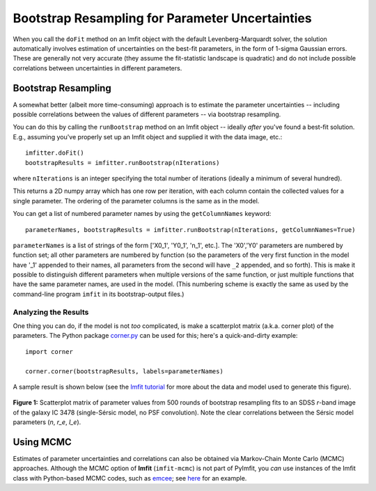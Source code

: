 Bootstrap Resampling for Parameter Uncertainties
================================================

When you call the ``doFit`` method on an Imfit object with the default
Levenberg-Marquardt solver, the solution automatically involves
estimation of uncertainties on the best-fit parameters, in the form of
1-sigma Gaussian errors. These are generally not very accurate (they
assume the fit-statistic landscape is quadratic) and do not include
possible correlations between uncertainties in different parameters.

Bootstrap Resampling
--------------------

A somewhat better (albeit more time-consuming) approach is to estimate
the parameter uncertainties -- including possible correlations between
the values of different parameters -- via bootstrap resampling.

You can do this by calling the ``runBootstrap`` method on an Imfit
object -- ideally *after* you've found a best-fit solution. E.g.,
assuming you've properly set up an Imfit object and supplied it with the
data image, etc.:

::

    imfitter.doFit()
    bootstrapResults = imfitter.runBootstrap(nIterations)

where ``nIterations`` is an integer specifying the total number of
iterations (ideally a minimum of several hundred).

This returns a 2D numpy array which has one row per iteration, with each
column contain the collected values for a single parameter. The ordering
of the parameter columns is the same as in the model.

You can get a list of numbered parameter names by using the
``getColumnNames`` keyword:

::

    parameterNames, bootstrapResults = imfitter.runBootstrap(nIterations, getColumnNames=True)

``parameterNames`` is a list of strings of the form ['X0\_1', 'Y0\_1',
'n\_1', etc.]. The 'X0','Y0' parameters are numbered by function set;
all other parameters are numbered by function (so the parameters of the
very first function in the model have '\_1' appended to their names, all
parameters from the second will have ``_2`` appended, and so forth).
This is make it possible to distinguish different parameters when
multiple versions of the same function, or just multiple functions that
have the same parameter names, are used in the model. (This numbering
scheme is exactly the same as used by the command-line program ``imfit``
in its bootstrap-output files.)

Analyzing the Results
~~~~~~~~~~~~~~~~~~~~~

One thing you can do, if the model is not *too* complicated, is make a
scatterplot matrix (a.k.a. corner plot) of the parameters. The Python
package `corner.py <https://corner.readthedocs.io/en/latest/>`__ can be
used for this; here's a quick-and-dirty example:

::

    import corner

    corner.corner(bootstrapResults, labels=parameterNames)

A sample result is shown below (see the `Imfit
tutorial <https://www.mpe.mpg.de/~erwin/code/imfit/markdown/index.html>`__
for more about the data and model used to generate this figure).

.. figure:: ./bootstrap_fig.png
   :alt: SDSS image, Sersic model, residual

**Figure 1:** Scatterplot matrix of parameter values from 500 rounds of
bootstrap resampling fits to an SDSS *r*-band image of the galaxy IC
3478 (single-Sérsic model, no PSF convolution). Note the clear
correlations between the Sérsic model parameters (*n*, *r\_e*, *I\_e*).

.. raw:: html

   <p>

Using MCMC
----------

Estimates of parameter uncertainties and correlations can also be
obtained via Markov-Chain Monte Carlo (MCMC) approaches. Although the
MCMC option of **Imfit** (``imfit-mcmc``) is not part of PyImfit, you
*can* use instances of the Imfit class with Python-based MCMC codes,
such as `emcee <https://github.com/dfm/emcee>`__; see
`here <./pyimfit_emcee.html>`__ for an example.
